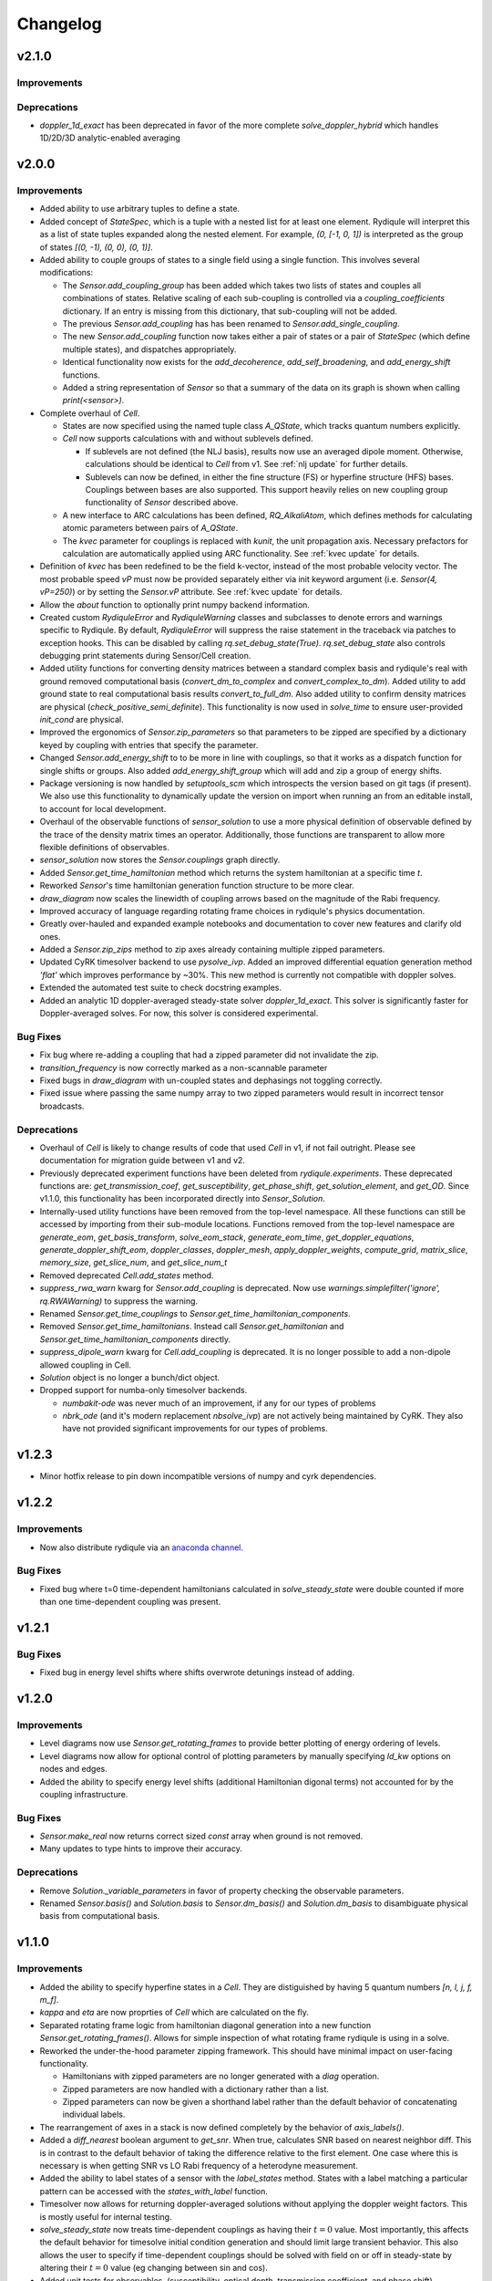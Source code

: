 Changelog
=========

v2.1.0
------

Improvements
++++++++++++

Deprecations
++++++++++++

- `doppler_1d_exact` has been deprecated in favor of the more complete `solve_doppler_hybrid` which handles 1D/2D/3D analytic-enabled averaging

v2.0.0
------

Improvements
++++++++++++

- Added ability to use arbitrary tuples to define a state.
- Added concept of `StateSpec`, which is a tuple with a nested list for at least one element.
  Rydiqule will interpret this as a list of state tuples expanded along the nested element.
  For example, `(0, [-1, 0, 1])` is interpreted as the group of states `[(0, -1), (0, 0), (0, 1)]`.
- Added ability to couple groups of states to a single field using a single function. This involves several modifications:

  - The `Sensor.add_coupling_group` has been added which takes two lists of states and couples all combinations of states.
    Relative scaling of each sub-coupling is controlled via a `coupling_coefficients` dictionary.
    If an entry is missing from this dictionary, that sub-coupling will not be added.
  - The previous `Sensor.add_coupling` has has been renamed to `Sensor.add_single_coupling`.
  - The new `Sensor.add_coupling` function now takes either a pair of states or a pair of `StateSpec` (which define multiple states), and dispatches appropriately.
  - Identical functionality now exists for the `add_decoherence`, `add_self_broadening`, and `add_energy_shift` functions.
  - Added a string representation of `Sensor` so that a summary of the data on its graph is shown when calling `print(<sensor>)`.

- Complete overhaul of `Cell`.
  
  - States are now specified using the named tuple class `A_QState`, which tracks quantum numbers explicitly.
  - `Cell` now supports calculations with and without sublevels defined.
    
    - If sublevels are not defined (the NLJ basis), results now use an averaged dipole moment.
      Otherwise, calculations should be identical to `Cell` from v1.
      See :ref:`nlj update` for further details.
    - Sublevels can now be defined, in either the fine structure (FS) or hyperfine structure (HFS) bases.
      Couplings between bases are also supported. This support heavily relies on new coupling group functionality of `Sensor` described above.
  
  - A new interface to ARC calculations has been defined, `RQ_AlkaliAtom`,
    which defines methods for calculating atomic parameters between pairs of `A_QState`.
  - The `kvec` parameter for couplings is replaced with `kunit`, the unit propagation axis.
    Necessary prefactors for calculation are automatically applied using ARC functionality.
    See :ref:`kvec update` for details.

- Definition of `kvec` has been redefined to be the field k-vector,
  instead of the most probable velocity vector.
  The most probable speed `vP` must now be provided separately either via init keyword argument
  (i.e. `Sensor(4, vP=250)`) or by setting the `Sensor.vP` attribute.
  See :ref:`kvec update` for details.
- Allow the `about` function to optionally print numpy backend information.
- Created custom `RydiquleError` and `RydiquleWarning` classes and subclasses to denote
  errors and warnings specific to Rydiqule.
  By default, `RydiquleError` will suppress the raise statement in the traceback via patches to exception hooks.
  This can be disabled by calling `rq.set_debug_state(True)`.
  `rq.set_debug_state` also controls debugging print statements during Sensor/Cell creation.
- Added utility functions for converting density matrices between a standard complex basis
  and rydiqule's real with ground removed computational basis (`convert_dm_to_complex` and `convert_complex_to_dm`).
  Added utility to add ground state to real computational basis results `convert_to_full_dm`.
  Also added utility to confirm density matrices are physical (`check_positive_semi_definite`).
  This functionality is now used in `solve_time` to ensure user-provided `init_cond` are physical.
- Improved the ergonomics of `Sensor.zip_parameters` so that parameters to be zipped are specified by a dictionary keyed by coupling with entries that specify the parameter.
- Changed `Sensor.add_energy_shift` to to be more in line with couplings, so that it works as a dispatch function for single shifts or groups.
  Also added `add_energy_shift_group` which will add and zip a group of energy shifts.
- Package versioning is now handled by `setuptools_scm` which introspects the version based on git tags (if present).
  We also use this functionality to dynamically update the version on import when running an from an editable install, to account for local development.
- Overhaul of the observable functions of `sensor_solution` to use a more physical definition of observable defined by the trace of the density matrix times an operator.
  Additionally, those functions are transparent to allow more flexible definitions of observables.
- `sensor_solution` now stores the `Sensor.couplings` graph directly.
- Added `Sensor.get_time_hamiltonian` method which returns the system hamiltonian at a specific time `t`.
- Reworked `Sensor`'s time hamiltonian generation function structure to be more clear.
- `draw_diagram` now scales the linewidth of coupling arrows based on the magnitude of the Rabi frequency.
- Improved accuracy of language regarding rotating frame choices in rydiqule's physics documentation.
- Greatly over-hauled and expanded example notebooks and documentation to cover new features and clarify old ones.
- Added a `Sensor.zip_zips` method to zip axes already containing multiple zipped parameters.
- Updated CyRK timesolver backend to use `pysolve_ivp`. 
  Added an improved differential equation generation method `'flat'` which improves performance by ~30%.
  This new method is currently not compatible with doppler solves.
- Extended the automated test suite to check docstring examples.
- Added an analytic 1D doppler-averaged steady-state solver `doppler_1d_exact`.
  This solver is significantly faster for Doppler-averaged solves.
  For now, this solver is considered experimental.

Bug Fixes
+++++++++

- Fix bug where re-adding a coupling that had a zipped parameter did not invalidate the zip.
- `transition_frequency` is now correctly marked as a non-scannable parameter
- Fixed bugs in `draw_diagram` with un-coupled states and dephasings not toggling correctly.
- Fixed issue where passing the same numpy array to two zipped parameters would result in incorrect tensor broadcasts.

Deprecations
++++++++++++

- Overhaul of `Cell` is likely to change results of code that used `Cell` in v1,
  if not fail outright. Please see documentation for migration guide between v1 and v2.
- Previously deprecated experiment functions have been deleted from `rydiqule.experiments`.
  These deprecated functions are: `get_transmission_coef`, `get_susceptibility`, `get_phase_shift`,
  `get_solution_element`, and `get_OD`.
  Since v1.1.0, this functionality has been incorporated directly into `Sensor_Solution`.
- Internally-used utility functions have been removed from the top-level namespace.
  All these functions can still be accessed by importing from their sub-module locations.
  Functions removed from the top-level namespace are `generate_eom`, `get_basis_transform`,
  `solve_eom_stack`, `generate_eom_time`,
  `get_doppler_equations`, `generate_doppler_shift_eom`, `doppler_classes`, `doppler_mesh`,
  `apply_doppler_weights`, `compute_grid`, `matrix_slice`, `memory_size`, `get_slice_num`,
  and `get_slice_num_t`
- Removed deprecated `Cell.add_states` method.
- `suppress_rwa_warn` kwarg for `Sensor.add_coupling` is deprecated.
  Now use `warnings.simplefilter('ignore', rq.RWAWarning)` to suppress the warning.
- Renamed `Sensor.get_time_couplings` to `Sensor.get_time_hamiltonian_components`.
- Removed `Sensor.get_time_hamiltonians`. Instead call `Sensor.get_hamiltonian` and
  `Sensor.get_time_hamiltonian_components` directly.
- `suppress_dipole_warn` kwarg for `Cell.add_coupling` is deprecated.
  It is no longer possible to add a non-dipole allowed coupling in Cell.
- `Solution` object is no longer a bunch/dict object.
- Dropped support for numba-only timesolver backends.

  - `numbakit-ode` was never much of an improvement, if any for our types of problems
  - `nbrk_ode` (and it's modern replacement `nbsolve_ivp`) are not actively being maintained by CyRK.
    They also have not provided significant improvements for our types of problems.

v1.2.3
------

- Minor hotfix release to pin down incompatible versions of numpy and cyrk dependencies.

v1.2.2
------

Improvements
++++++++++++

- Now also distribute rydiqule via an `anaconda channel <https://anaconda.org/rydiqule/repo>`_.

Bug Fixes
+++++++++

- Fixed bug where t=0 time-dependent hamiltonians calculated in `solve_steady_state`
  were double counted if more than one time-dependent coupling was present.


v1.2.1
------

Bug Fixes
+++++++++

- Fixed bug in energy level shifts where shifts overwrote detunings instead of adding.

v1.2.0
------

Improvements
++++++++++++

- Level diagrams now use `Sensor.get_rotating_frames` to provide better plotting of energy ordering of levels.
- Level diagrams now allow for optional control of plotting parameters by manually specifying `ld_kw` options on nodes and edges.
- Added the ability to specify energy level shifts (additional Hamiltonian digonal terms) not accounted for by the coupling infrastructure.


Bug Fixes
+++++++++

- `Sensor.make_real` now returns correct sized `const` array when ground is not removed.
- Many updates to type hints to improve their accuracy.

Deprecations
++++++++++++

- Remove `Solution._variable_parameters` in favor of property checking the observable parameters.
- Renamed `Sensor.basis()` and `Solution.basis` to `Sensor.dm_basis()` and `Solution.dm_basis`
  to disambiguate physical basis from computational basis.

v1.1.0
------

Improvements
++++++++++++

- Added the ability to specify hyperfine states in a `Cell`. They are distiguished by having 5 quantum numbers `[n, l, j, f, m_f]`.
- `kappa` and `eta` are now proprties of `Cell` which are calculated on the fly.
- Separated rotating frame logic from hamiltonian diagonal generation into a new function `Sensor.get_rotating_frames()`.
  Allows for simple inspection of what rotating frame rydiqule is using in a solve.
- Reworked the under-the-hood parameter zipping framework. This should have minimal impact on user-facing functionality.

  - Hamiltonians with zipped parameters are no longer generated with a `diag` operation.
  - Zipped parameters are now handled with a dictionary rather than a list.
  - Zipped parameters can now be given a shorthand label rather than the default behavior of concatenating individual labels.

- The rearrangement of axes in a stack is now defined completely by the behavior of `axis_labels()`.
- Added a `diff_nearest` boolean argument to `get_snr`. When true, calculates SNR based on nearest neighbor diff.
  This is in contrast to the default behavior of taking the difference relative to the first element.
  One case where this is necessary is when getting SNR vs LO Rabi frequency of a heterodyne measurement.
- Added the ability to label states of a sensor with the `label_states` method. States with a label matching a particular pattern can be accessed with the `states_with_label` function.
- Timesolver now allows for returning doppler-averaged solutions without applying the doppler weight factors.
  This is mostly useful for internal testing.
- `solve_steady_state` now treats time-dependent couplings as having their :math:`t=0` value.
  Most importantly, this affects the default behavior for timesolve initial condition generation and should limit large transient behavior.
  This also allows the user to specify if time-dependent couplings should be solved with field on or off in steady-state
  by altering their :math:`t=0` value (eg changing between sin and cos).
- Added unit tests for observables, (susceptibility, optical depth, transmission coefficient, and phase shift).
- All Observables (susceptibility, optical depth, etc) now only require a `Solution` object to run.
- `rq.D1_states` and `rq.D2_states` can now specify the atom via string with any isotope specification (including none)
- `get_snr` now warns if any couplings have time-dependence, which are ignored.
- Zipped parameter labels may now include underscores
- `about` function now conceals the user's home directory by default when printing paths
- Moved level diagram plotting to use an external library

Bug Fixes
+++++++++

- Fixed return units of `get_snr` to actually return in 1s BW. Previously was returning in 1us BW.
- Sign errors when specifying detunings both in and out of the rotating frame have been fixed.
  All detuning signs now follow the convention that positive = blue detuned from atomic resonance,
  so long as the couplings are added correctly (ie second state of `states` tuple is always the higher energy one).
- Fixed potential issue in `get_snr` where output results could be overwritten to views of intermediate arrays
- Fixed numerical bugs in observables: phase shift, susceptibility, optical depth, transmission coef.  Now unit tested 
  against Steck Quantum Optics notes.
- Ensure that non-dipole-allowed transitions are properly warned about in `Cell.add_coupling` with ARC==3.4


Deprecations
++++++++++++

- The new `kappa` and `eta` properties of `Cell` directly calculate from Cell properties.
- Time-solver backends (except scipy) are now optional dependencies that are no longer installed by default. To install them, use the `pip install rydiqule[backends]` command.
- The uncollapsed stack shape can no longer be accessed to avoid confusion.
- Removed the ability to pass additional parameters to `np.meshgrid` through the `get_parameter_mesh` function. 
- `get_snr` no longer returns in units of 1us.
- Default timesolver initial conditions no longer assume time-dependent couplings have the value of `rabi_frequency`.
  It is now `rabi_frequency` times the `time_dependence`.
- Multiple sign errors have been corrected in `Sensor` and `Cell` with regards to detunings.
  Results that are asymmetric about zero detuning are likely to change.
  Please ensure all couplings are following correct sign conventions for consisten results
  (ie second state of `states` tuple has higher energy).
- most of the functions in experiments.py have been moved to become methods of `Solution` class.

v1.0.0
------

Improvements
++++++++++++

- Steady-state behavior for time-dependent fields (and thus initial conditions for time solves) is now computed as a static value rather than zero (previous behavior).
- Added a flag in `scipy_solve` to specify how to define the right-hand function of the differential equation, to use either loops (the newer method) or list comprehension (the older method).
- Implemented `ruff` linting rules as an action for new PRs to help enforce good coding practices.
- Implemented unit-testing action for new PRs to help automate catching regression bugs.

Bug Fixes
+++++++++

- Fixed a broken uinit test that did not affect package functionality.
- Fixed issue where level diagrams don't draw correctly if all non-zero dephasings are equal.


Deprecations
++++++++++++


v1.0.0rc2
---------

Improvements
++++++++++++

- Added a `copy` method to solution.
- Expanded the `Solution` object to include more clear axis labels and the basis of the sensor used.
- Begin hosting public documentation on readthedocs.

Bug Fixes
+++++++++

- Changed an `isinstance` check to `hasattr`, fixing an occasional issue with reloading `rydiqule` in jupyter notebooks.
- Fixed issue where submodules wree not installed outside of editable mode.
- Fixed a bug where additional arguments like warning suppression could not be passed to Sensor.add_couplings

Deprecations
++++++++++++


v1.0.0rc1
---------

Improvements
++++++++++++

- Added a warning in cell if `add_coupling` is called a dipole-forbidden transition.
- The zip_parameters function can now be called on parameters of different types (e.g. detuning with rabi_frequency)
- The time solver now can call ivp solvers outside its own module. This allows for more quickly using different backend solvers for time-dependent problems. 
- Implement timesolver backends based on CyRK's cython and numba ode solvers
- Optimize scipy backend of the timesolver for smaller dimensional problems

Bug Fixes
+++++++++

- Fixed issue where solvers would save doppler axes labels and values even when they are summed over to the solution object
- Fixed a bug where energy level diagrams broke when decochernce rates were scanned.
- Fixed issue where compiled timesolvers could not solve doppler averaged problems.
- Fixed issue where certain doppler solves could not be sliced correctly


Deprecations
++++++++++++



v0.5.0
------

Improvements
++++++++++++

- Add isometric-population meshing option to `doppler_mesh`
- Allow `get_rho_ij` to accept a `Solution` object directly, in addition to solution numpy arrays
- Add `get_rho_populations` helper function to efficiently get the trace of density matrix solutions
- Allow `beam_power` or `beam_waist` to be scanned parameters in a `Cell` coupling
- Add more information to `Solution` objects returned by the solvers
- Allow dephasings to be scannable parameters.
- Updated the framework for scanning parameters to generate relevant lists on the fly

  - Note: This changes the order of axes in a stack. Previously, the axes would be ordered based on the order they were added to the system.
    They are now ordered based on python's `sort()` applied to a tuple of ((low_state, high_state), parameter_name).
    As a result, they will be ordered first by lower state, then by upper state, then alphabetically by parameter name (e.g. "detuning", "rabi_frequency")
    In cases where the code was being used for simulations, this may affect cases where axes were defined specifically by number, and these may need to be updated.
    
- Added a distinction between stack shapes in steady-state vs time-dependent. For example, a steady-state hamiltonian stack may have shape `(10,1,3,3)` while the time dependent portion may have shape `(1,25,3,3)`.
- Renamed the `ham_slice` function to `matrix_slice` and allowed it to iterate over any number of matrices.
  - Updated internals of solver functions to use this framework.
- `zip_parameters` function no longer enforces parameters be the same type.

Bug Fixes
+++++++++

- Fixed several issues with parameter zipping functionality producing errors when sensor methods were called multiple times.
- Fixed issue where `get_rho_ij` incorrectly calculated the `rho_00` element
- Allow `Cell.add_coupling` to accept a list of e-field values
- Fixed an bug where specifying a list of `rabi_frequency` in a coupling with `time-dependence` would raise an error when solved
- Fixed issue with dephasing broadcasting preventing hamiltonian slices for large solves

Deprecations
++++++++++++

- Removed all `sensor_management` functionality as too difficult to maintain generally and securely.
- Removed the internal `_variable_couplings`, `_variable_parameters`, and `_variable_values` attributes from sensor.

v0.4.0
------

Improvements
++++++++++++

- Changed the handling of decoherent transitions to be stored on graph edges rather than as a separate attribute.
  
  - Gamma matrix is now calculated on the fly with the `decoherence__matrix()` method.
  - Decoherent transitions are now added with with the `add_decoherence()` function in `Sensor`.
  - `Cell` now calculates tranistion frequencies and decay rates automatically and places them on the appropriate graph edges.

- Changed the `Sensor.couplings` attribute from a `nx.Graph` to an `nx.DiGraph`. This has multiple advantages:
  
  - A less vague definition of detuning convention.
  - Precise definition of energy ordering: couplings now always point from lower to higher absolute energy.
  - More flexibility in decoherence. Decoherent transions now point "from" one state "to" another rather than just "between" 2 states. This fixes a limitation where gamma matrices no longer must be lower triangular.

- `get_snr()` function in `rq.experiments` now takes `kappa` and `eta` as optional arguments to allow for running on any `Sensor` object. They can still be inferred from a `Sensor` subclass that has them as attributes if unspecified.
- time solver now properly handles complex time dependences in the rotating wave approximation
- Added type hints to code base that can be used to static type check with mypy
- Added functions `rq.calc_kappa` and `rq.calc_eta` to properly calculate kappa and eta constants for experimental parameters.
- Added function `rq.get_OD` that calculates the optical depth of a solution
- Improved accuracy of the solver memory estimates
- Increased input validation unit test coverage
- Generalized handling of transit broadening to allow for multiple repopulation states with varying branching ratios

Bug Fixes
++++++++++++
- Fixed an issue with time dependence in the probe laser
- Modified solver to allow for complex time dependence
- Fixed non-hermitian hamiltonians in time solver
- Fixed error with multiple time-dependences in time solver
- Added functionality to solver error with complex time dependences
- Modified experimental return functions (`get_transmission_coef()`, `get_phase_shift()`, and `get_susceptibility()``) to allow scanning of probe rabi frequency
- Fixed `get_rho_ij` so that it correctly calculates the `(0,0)` population element
- Fix error in `test_sensor_management` which fails if temporary directory does not exist.
- Tighten `test_decoherences` tolerances to the 2pi*100Hz level to catch errors in decoherence matrix generation.
- Fixed issue where `get_snr` ignored the optical path length input parameter
- Fixed issue where calling `solve_steady_state` with `sum_doppler=False` would double memory footprint.
- Fixed issue where `solve_steady_state` could be called with `weight_doppler=False` and `sum_doppler=True`.

Deprecations
++++++++++++

- `get_snr` no longer allows manually specifying `Sensor.eta` and `Sensor.kappa`, these values must be passed as args for Sensor input
- Removed unused `gamma_transit` argument from Sensor init
- Re-ordered argument list to `Cell.add_coupling` to match order of `Sensor.add_coupling`
- `Sensor.add_fields` has been fully removed and no longer works as a deprecated alias of `Sensor.add_couplings`

v0.3.0
------

Improvements
++++++++++++

- Expanded documention
- Removed restrictions on ARC and numpy versions during installation.
- Vectorized equation of motion generation to support prepending axes to a hamiltonian
- Updated the internal mechanism for sensor handling fields of various type

  - Fields are now internally called couplings
  - Fields are specified as either having rabi_frequency or transition_frequency, corresponding to RWA or non-RWA fields
  - Fields are specified as either having detuning or transition_frequency, corresponding to steady-state or time-dependent fields
  - Fields with specific traits can be accessed with the `couplings_with()` function

- Added a feature to save/load sensors/cells
- Implemented NumbaKitODE which considerably speeds up solve_time. This feature can be enabled by setting parameter compile=True of solve_time.
- Improved logic for building diagonal terms of Hamiltonian using NetworkX graph library that allows for diagonal terms to be built from any set of values.
- Generalized doppler averaging to support prepended axes on hamiltonians.
- Improved time solver logic for improved modularity across doppler solving and multivalue parameters.
- Added a feature to draw level diagram
- Seamlessly generate all Hamiltonians from lists of parameters in sensor.
- Added ability to label couplings.
- Added capability to make any coupling time-dependent
- Sped up time solving considerably by simultaneously solving all equations rather than looping.
- Allow for user to specify fields by beam power, beam waist, and electric field, in the Cell framework.
- Solve functions now return a bunch-type object rather than a tuple.
- Added functionality that breaks equations into slices based on memory requirements
- Quantum numbers and absolute energies are now stored on the nodes of a Cell couplings graph
- Cell now adds decay rates and decoherences to the nodes and edges of the Cell couplings graph
- Cell now calculates the gamma matrix in an arbitrary way, and is no longer limited to two laser, ladder schemes
- Added function to calculate sensor SNR with repect to any varied sensor coupling parameter
- Added function to return sensor parameter mesh

Bug Fixes
+++++++++

- Fixed example notebook.
- Fixed issue where doppler averaging breaks if there are uncoupled levels.
- Fixed doppler averaging so that doppler shifts are applied with signs consistent with the hamiltonian.
- Fixed a bug where doppler averaging did not properly solve separately for each doppler class.
- Fixed issue where spatial dimension of doppler averaging is not introspected correctly in the presence of round-off errors.

Deprecations
++++++++++++

- All "field" functionality are being deprecated in favor of "coupling"
- The `rf_couplings`, `target_state`, and `rf_dipole_matrix` arguments of `solve_time()`
- All functions relating to sensor.transtion_map are deprecated
- Cell now does not accept gamma_excited or gamma_Rydberg as these are always calculated or Sensor can be used with a given gamma matrix
- Cell now does not accept  gamma_doppler as Doppler broadening width is given by mutiplying the most proable velocity and the laser k-vector

v0.2.0
------

Beta release. Contains very large number of backwards-incompatible changes over alpha release.

v0.1.0
------

Alpha release. Minimum viable product release that does basic modeling tasks slowly.

